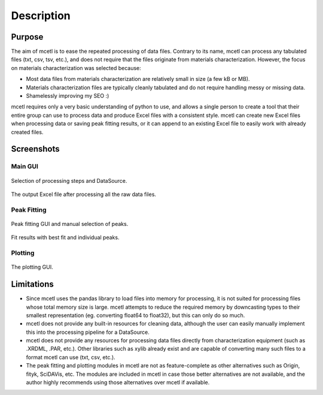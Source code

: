 ===========
Description
===========

Purpose
~~~~~~~

The aim of mcetl is to ease the repeated processing of data files. Contrary to its name, mcetl
can process any tabulated files (txt, csv, tsv, etc.), and does not require that the files originate
from materials characterization. However, the focus on materials characterization was selected because:

* Most data files from materials characterization are relatively small in size (a few kB or MB).
* Materials characterization files are typically cleanly tabulated and do not require handling
  messy or missing data.
* Shamelessly improving my SEO :)


mcetl requires only a very basic understanding of python to use, and allows a single person to
create a tool that their entire group can use to process data and produce Excel files with a
consistent style. mcetl can create new Excel files when processing data or saving peak fitting
results, or it can append to an existing Excel file to easily work with already created files.


Screenshots
~~~~~~~~~~~

Main GUI
^^^^^^^^


.. figure:: images/main_menu.png
   :align: center
   :width: 1600 px
   :height: 632 px
   :scale: 45 %

   Selection of processing steps and DataSource.

.. figure:: images/excel_output.png
   :align: center
   :width: 1630 px
   :height: 588 px
   :scale: 40 %

   The output Excel file after processing all the raw data files.


Peak Fitting
^^^^^^^^^^^^

.. figure:: images/fitting_1.png
   :align: center
   :width: 1644 px
   :height: 755 px
   :scale: 35 %

   Peak fitting GUI and manual selection of peaks.

.. figure:: images/fitting_2.png
   :align: center
   :width: 1737 px
   :height: 628 px
   :scale: 35 %

   Fit results with best fit and individual peaks.


Plotting
^^^^^^^^

.. figure:: images/plotting_gui.png
   :align: center
   :width: 1692 px
   :height: 870 px
   :scale: 40 %

   The plotting GUI.


Limitations
~~~~~~~~~~~

* Since mcetl uses the pandas library to load files into memory for processing, it is not suited
  for processing files whose total memory size is large. mcetl attempts to reduce the required
  memory by downcasting types to their smallest representation (eg. converting float64 to float32),
  but this can only do so much.

* mcetl does not provide any built-in resources for cleaning data, although the user can easily
  manually implement this into the processing pipeline for a DataSource.

* mcetl does not provide any resources for processing data files directly from characterization equipment (such as
  .XRDML, .PAR, etc.). Other libraries such as xylib already exist and are capable of converting many such files
  to a format mcetl can use (txt, csv, etc.).

* The peak fitting and plotting modules in mcetl are not as feature-complete as other alternatives such as
  Origin, fityk, SciDAVis, etc. The modules are included in mcetl in case those better alternatives are not
  available, and the author highly recommends using those alternatives over mcetl if available.
